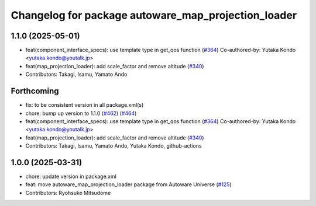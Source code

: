 ^^^^^^^^^^^^^^^^^^^^^^^^^^^^^^^^^^^^^^^^^^^^^^^^^^^^
Changelog for package autoware_map_projection_loader
^^^^^^^^^^^^^^^^^^^^^^^^^^^^^^^^^^^^^^^^^^^^^^^^^^^^

1.1.0 (2025-05-01)
------------------
* feat(component_interface_specs): use template type in get_qos function (`#364 <https://github.com/autowarefoundation/autoware_core/issues/364>`_)
  Co-authored-by: Yutaka Kondo <yutaka.kondo@youtalk.jp>
* feat(map_projection_loader): add scale_factor and remove altitude (`#340 <https://github.com/autowarefoundation/autoware_core/issues/340>`_)
* Contributors: Takagi, Isamu, Yamato Ando

Forthcoming
-----------
* fix: to be consistent version in all package.xml(s)
* chore: bump up version to 1.1.0 (`#462 <https://github.com/autowarefoundation/autoware_core/issues/462>`_) (`#464 <https://github.com/autowarefoundation/autoware_core/issues/464>`_)
* feat(component_interface_specs): use template type in get_qos function (`#364 <https://github.com/autowarefoundation/autoware_core/issues/364>`_)
  Co-authored-by: Yutaka Kondo <yutaka.kondo@youtalk.jp>
* feat(map_projection_loader): add scale_factor and remove altitude (`#340 <https://github.com/autowarefoundation/autoware_core/issues/340>`_)
* Contributors: Takagi, Isamu, Yamato Ando, Yutaka Kondo, github-actions

1.0.0 (2025-03-31)
------------------
* chore: update version in package.xml
* feat: move autoware_map_projection_loader package from Autoware Universe  (`#125 <https://github.com/autowarefoundation/autoware_core/issues/125>`_)
* Contributors: Ryohsuke Mitsudome
